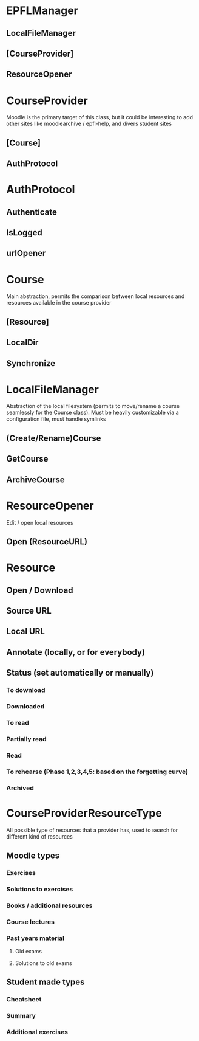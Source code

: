 * EPFLManager
** LocalFileManager
** [CourseProvider]
** ResourceOpener

* CourseProvider
Moodle is the primary target of this class, but it could be interesting to add other sites like moodlearchive / epfl-help, and divers student sites
** [Course]
** AuthProtocol

* AuthProtocol
** Authenticate
** IsLogged
** urlOpener

* Course
Main abstraction, permits the comparison between local resources and resources available in the course provider
** [Resource]
** LocalDir
** Synchronize

* LocalFileManager
Abstraction of the local filesystem (permits to move/rename a course seamlessly for the Course class).
Must be heavily customizable via a configuration file, must handle symlinks
** (Create/Rename)Course
** GetCourse
** ArchiveCourse

* ResourceOpener
Edit / open local resources
** Open (ResourceURL)

* Resource
** Open / Download
** Source URL
** Local URL
** Annotate (locally, or for everybody)
** Status (set automatically or manually)
*** To download
*** Downloaded
*** To read
*** Partially read
*** Read
*** To rehearse (Phase 1,2,3,4,5: based on the forgetting curve)
*** Archived

* CourseProviderResourceType
All possible type of resources that a provider has, used to search for different kind of resources
** Moodle types
*** Exercises
*** Solutions to exercises
*** Books / additional resources
*** Course lectures
*** Past years material
**** Old exams
**** Solutions to old exams
** Student made types
*** Cheatsheet
*** Summary
*** Additional exercises
